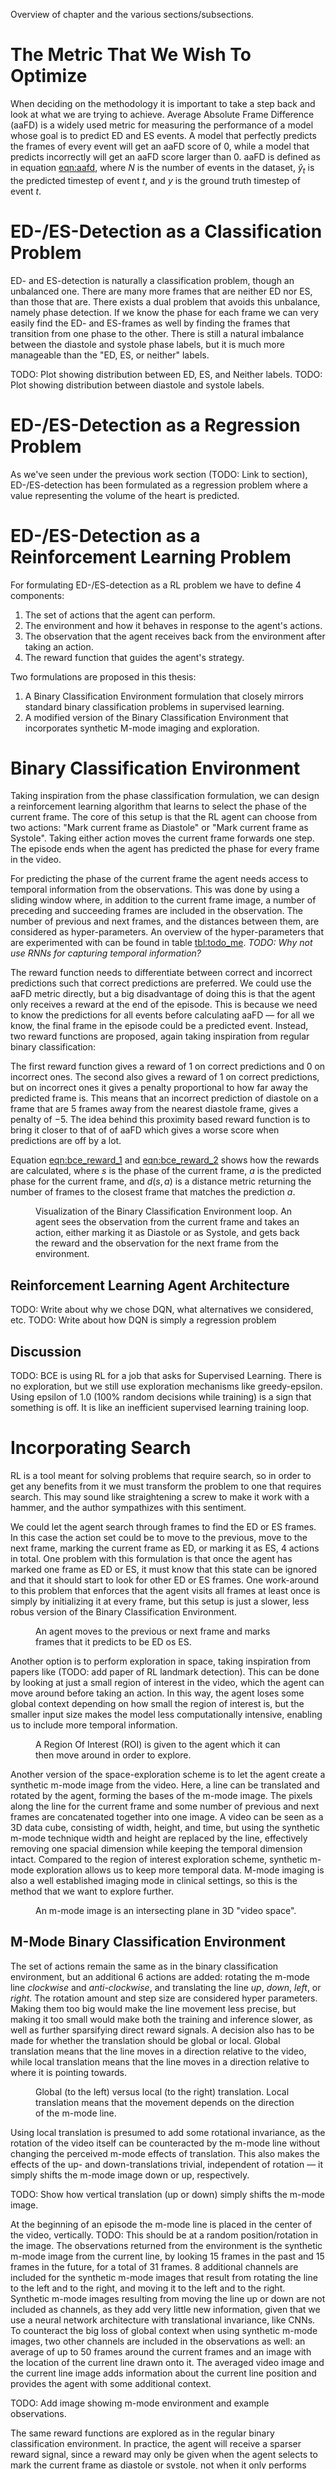 #+BIBLIOGRAPHY: ../main plain

Overview of chapter and the various sections/subsections.

* The Metric That We Wish To Optimize
  When deciding on the methodology it is important to take a step back and look at what we are trying to achieve. Average Absolute Frame Difference (aaFD) is a widely used metric for measuring the performance of a model whose goal is to predict ED and ES events. A model that perfectly predicts the frames of every event will get an aaFD score of 0, while a model that predicts incorrectly will get an aaFD score larger than 0. aaFD is defined as in equation [[eqn:aafd]], where $N$ is the number of events in the dataset, $\hat{y}_t$ is the predicted timestep of event $t$, and $y$ is the ground truth timestep of event $t$.

#+NAME: eqn:aafd
\begin{equation}
aaFD=\frac{1}{N}\sum^N_{t=1}|y_t-\hat{y}_t|
\end{equation}

* ED-/ES-Detection as a Classification Problem
ED- and ES-detection is naturally a classification problem, though an unbalanced one. There are many more frames that are neither ED nor ES, than those that are. There exists a dual problem that avoids this unbalance, namely phase detection. If we know the phase for each frame we can very easily find the ED- and ES-frames as well by finding the frames that transition from one phase to the other. There is still a natural imbalance between the diastole and systole phase labels, but it is much more manageable than the "ED, ES, or neither" labels.

TODO: Plot showing distribution between ED, ES, and Neither labels.
TODO: Plot showing distribution between diastole and systole labels.

* ED-/ES-Detection as a Regression Problem
As we've seen under the previous work section (TODO: Link to section), ED-/ES-detection has been formulated as a regression problem where a value representing the volume of the heart is predicted.

* ED-/ES-Detection as a Reinforcement Learning Problem
For formulating ED-/ES-detection as a RL problem we have to define 4 components:
1. The set of actions that the agent can perform.
2. The environment and how it behaves in response to the agent's actions.
3. The observation that the agent receives back from the environment after taking an action.
4. The reward function that guides the agent's strategy.

Two formulations are proposed in this thesis:
1. A Binary Classification Environment formulation that closely mirrors standard binary classification problems in supervised learning.
2. A modified version of the Binary Classification Environment that incorporates synthetic M-mode imaging and exploration.

* Binary Classification Environment
Taking inspiration from the phase classification formulation, we can design a reinforcement learning algorithm that learns to select the phase of the current frame. The core of this setup is that the RL agent can choose from two actions: "Mark current frame as Diastole" or "Mark current frame as Systole". Taking either action moves the current frame forwards one step. The episode ends when the agent has predicted the phase for every frame in the video.

For predicting the phase of the current frame the agent needs access to temporal information from the observations. This was done by using a sliding window where, in addition to the current frame image, a number of preceding and succeeding frames are included in the observation. The number of previous and next frames, and the distances between them, are considered as hyper-parameters. An overview of the hyper-parameters that are experimented with can be found in table [[tbl:todo_me]]. /TODO: Why not use RNNs for capturing temporal information?/

The reward function needs to differentiate between correct and incorrect predictions such that correct predictions are preferred. We could use the aaFD metric directly, but a big disadvantage of doing this is that the agent only receives a reward at the end of the episode. This is because we need to know the predictions for all events before calculating aaFD — for all we know, the final frame in the episode could be a predicted event. Instead, two reward functions are proposed, again taking inspiration from regular binary classification:

The first reward function gives a reward of 1 on correct predictions and 0 on incorrect ones. The second also gives a reward of 1 on correct predictions, but on incorrect ones it gives a penalty proportional to how far away the predicted frame is. This means that an incorrect prediction of diastole on a frame that are 5 frames away from the nearest diastole frame, gives a penalty of $-5$. The idea behind this proximity based reward function is to bring it closer to that of of aaFD which gives a worse score when predictions are off by a lot.

Equation [[eqn:bce_reward_1]] and [[eqn:bce_reward_2]] shows how the rewards are calculated, where $s$ is the phase of the current frame, $a$ is the predicted phase for the current frame, and $d(s, a)$ is a distance metric returning the number of frames to the closest frame that matches the prediction $a$.

#+NAME: eqn:bce_reward_1
\begin{equation}
  R_1(s, a) \triangleq
    \left\{
	    \begin{array}{ll}
		    1 & \mbox{if } s=a \\
  	  	0 & \mbox{if } s\neq a
	    \end{array}
    \right\}
\end{equation}

#+NAME: eqn:bce_reward_2
\begin{equation}
  R_2(s, a) \triangleq -d(s, a)
\end{equation}

#+CAPTION: Visualization of the Binary Classification Environment loop. An agent sees the observation from the current frame and takes an action, either marking it as Diastole or as Systole, and gets back the reward and the observation for the next frame from the environment.
#+NAME: fig:binary_classification_environment_loop
[[../img/binary_classification_environment_loop.png]]


** Reinforcement Learning Agent Architecture
TODO: Write about why we chose DQN, what alternatives we considered, etc.
TODO: Write about how DQN is simply a regression problem

** Discussion
TODO: BCE is using RL for a job that asks for Supervised Learning. There is no exploration, but we still use exploration mechanisms like greedy-epsilon. Using epsilon of 1.0 (100% random decisions while training) is a sign that something is off. It is like an inefficient supervised learning training loop.

* Incorporating Search
RL is a tool meant for solving problems that require search, so in order to get any benefits from it we must transform the problem to one that requires search. This may sound like straightening a screw to make it work with a hammer, and the author sympathizes with this sentiment.

We could let the agent search through frames to find the ED or ES frames. In this case the action set could be to move to the previous, move to the next frame, marking the current frame as ED, or marking it as ES, 4 actions in total. One problem with this formulation is that once the agent has marked one frame as ED or ES, it must know that this state can be ignored and that it should start to look for other ED or ES frames. One work-around to this problem that enforces that the agent visits all frames at least once is simply by initializing it at every frame, but this setup is just a slower, less robus version of the Binary Classification Environment.

#+CAPTION: An agent moves to the previous or next frame and marks frames that it predicts to be ED os ES.
#+NAME: fig:explore_frames_environment
[[../img/explore_frames_environment.png]]

Another option is to perform exploration in space, taking inspiration from papers like (TODO: add paper of RL landmark detection). This can be done by looking at just a small region of interest in the video, which the agent can move around before taking an action. In this way, the agent loses some global context depending on how small the region of interest is, but the smaller input size makes the model less computationally intensive, enabling us to include more temporal information.

#+CAPTION: A Region Of Interest (ROI) is given to the agent which it can then move around in order to explore.
#+NAME: fig:roi_exploration
[[../img/roi_exploration.png]]

Another version of the space-exploration scheme is to let the agent create a synthetic m-mode image from the video. Here, a line can be translated and rotated by the agent, forming the bases of the m-mode image. The pixels along the line for the current frame and some number of previous and next frames are concatenated together into one image. A video can be seen as a 3D data cube, consisting of width, height, and time, but using the synthetic m-mode technique width and height are replaced by the line, effectively removing one spacial dimension while keeping the temporal dimension intact. Compared to the region of interest exploration scheme, synthetic m-mode exploration allows us to keep more temporal data. M-mode imaging is also a well established imaging mode in clinical settings, so this is the method that we want to explore further.

#+CAPTION: An m-mode image is an intersecting plane in 3D "video space".
#+NAME: fig:m_mode_cube
[[../img/m_mode_cube.png]]

** M-Mode Binary Classification Environment
The set of actions remain the same as in the binary classification environment, but an additional 6 actions are added: rotating the m-mode line /clockwise/ and /anti-clockwise/, and translating the line /up/, /down/, /left/, or /right/. The rotation amount and step size are considered hyper parameters. Making them too big would make the line movement less precise, but making it too small would make both the training and inference slower, as well as further sparsifying direct reward signals. A decision also has to be made for whether the translation should be global or local. Global translation means that the line moves in a direction relative to the video, while local translation means that the line moves in a direction relative to where it is pointing towards.

#+CAPTION: Global (to the left) versus local (to the right) translation. Local translation means that the movement depends on the direction of the m-mode line.
#+NAME: fig:local_vs_global_mmode_translation
[[../img/local_vs_global_mmode_translation.png]]

Using local translation is presumed to add some rotational invariance, as the rotation of the video itself can be counteracted by the m-mode line without changing the perceived m-mode effects of translation. This also makes the effects of the up- and down-translations trivial, independent of rotation — it simply shifts the m-mode image down or up, respectively.

TODO: Show how vertical translation (up or down) simply shifts the m-mode image.

At the beginning of an episode the m-mode line is placed in the center of the video, vertically. TODO: This should be at a random position/rotation in the image. The observations returned from the environment is the synthetic m-mode image from the current line, by looking 15 frames in the past and 15 frames in the future, for a total of 31 frames. 8 additional channels are included for the synthetic m-mode images that result from rotating the line to the left and to the right, and moving it to the left and to the right. Synthetic m-mode images resulting from moving the line up or down are not included as channels, as they add very little new information, given that we use a neural network architecture with translational invariance, like CNNs. To counteract the big loss of global context when using synthetic m-mode images, two other channels are included in the observations as well: an average of up to 50 frames around the current frames and an image with the location of the current line drawn onto it. The averaged video image and the current line image adds information about the current line position and provides the agent with some additional context.

TODO: Add image showing m-mode environment and example observations.

The same reward functions are explored as in the regular binary classification environment. In practice, the agent will receive a sparser reward signal, since a reward may only be given when the agent selects to mark the current frame as diastole or systole, not when it only performs translation or rotation.

** Reinforcement Learning Agent Architecture
TODO: Same as before, DQN, but network must be adjusted to fit a tuple of observations (m-mode + overview).

** TODO Discussion
- Sparse reward signal may make the results worse. Can be counteracted by: what? n-step? Less dicsount (gamma closer to 1.0)? Using "advantage" for Q-function? Actor-critic network agent?




* TODO Training Loop
- JAX — forces reproducable RNG
- Trained distributedly with reverb — not reproducable RNG as samples are sampled randomly and depends on timings of new samples
  - Multiple actors, one learner.
  
   


#+NAME: tbl:todo_me
|   |   |
|---+---|
|   |   |






* TODO run these experiments (NB: this is not a section in the thesis, just a ToDo-list)
- [ ] Include experiments with different types of sliding windows (with stride, including more frames, etc.)
- [ ] Proximity-based reward should not be $1-distance$, but simply $-distance$. I can't think of a good reason for why it should give 0 on an incorrect prediction that is adjacent to a correct one, instead of -1.
- [ ] Try giving -1 on incorrect predictions for simple reward function instead of 0. What is the result?
- [ ] Ablation study with using "global overview" channels in observation for m-mode env. Does it actually make a difference?














